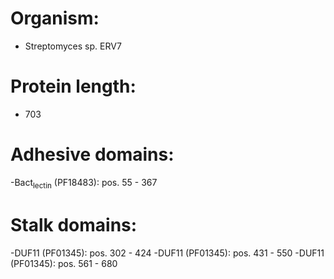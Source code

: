 * Organism:
- Streptomyces sp. ERV7
* Protein length:
- 703
* Adhesive domains:
-Bact_lectin (PF18483): pos. 55 - 367
* Stalk domains:
-DUF11 (PF01345): pos. 302 - 424
-DUF11 (PF01345): pos. 431 - 550
-DUF11 (PF01345): pos. 561 - 680

